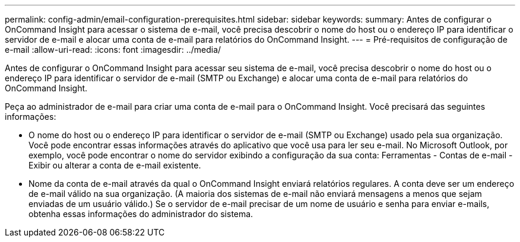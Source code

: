 ---
permalink: config-admin/email-configuration-prerequisites.html 
sidebar: sidebar 
keywords:  
summary: Antes de configurar o OnCommand Insight para acessar o sistema de e-mail, você precisa descobrir o nome do host ou o endereço IP para identificar o servidor de e-mail e alocar uma conta de e-mail para relatórios do OnCommand Insight. 
---
= Pré-requisitos de configuração de e-mail
:allow-uri-read: 
:icons: font
:imagesdir: ../media/


[role="lead"]
Antes de configurar o OnCommand Insight para acessar seu sistema de e-mail, você precisa descobrir o nome do host ou o endereço IP para identificar o servidor de e-mail (SMTP ou Exchange) e alocar uma conta de e-mail para relatórios do OnCommand Insight.

Peça ao administrador de e-mail para criar uma conta de e-mail para o OnCommand Insight. Você precisará das seguintes informações:

* O nome do host ou o endereço IP para identificar o servidor de e-mail (SMTP ou Exchange) usado pela sua organização. Você pode encontrar essas informações através do aplicativo que você usa para ler seu e-mail. No Microsoft Outlook, por exemplo, você pode encontrar o nome do servidor exibindo a configuração da sua conta: Ferramentas - Contas de e-mail - Exibir ou alterar a conta de e-mail existente.
* Nome da conta de e-mail através da qual o OnCommand Insight enviará relatórios regulares. A conta deve ser um endereço de e-mail válido na sua organização. (A maioria dos sistemas de e-mail não enviará mensagens a menos que sejam enviadas de um usuário válido.) Se o servidor de e-mail precisar de um nome de usuário e senha para enviar e-mails, obtenha essas informações do administrador do sistema.


